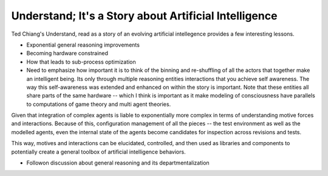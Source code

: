 ######################################################
Understand; It's a Story about Artificial Intelligence
######################################################

Ted Chiang's Understand, read as a story of an evolving artificial intellegence
provides a few interesting lessons.

* Exponential general reasoning improvements
* Becoming hardware constrained
* How that leads to sub-process optimization
* Need to emphasize how important it is to think of the binning and re-shuffling
  of all the actors that together make an intelligent being. Its only through
  multiple reasoning entities interactions that you achieve self awareness. The
  way this self-awareness was extended and enhanced on within the story is
  important. Note that these entities all share parts of the same hardware --
  which I think is important as it make modeling of consciousness have parallels
  to computations of game theory and multi agent theories.

Given that integration of complex agents is liable to exponentially more complex
in terms of understanding motive forces and interactions. Because of this,
configuration management of all the pieces -- the test environment as well as
the modelled agents, even the internal state of the agents become candidates for
inspection across revisions and tests.

This way, motives and interactions can be elucidated, controlled, and then used
as libraries and components to potentially create a general toolbox of
artificial intelligence behaviors.

* Followon discussion about general reasoning and its departmentalization
